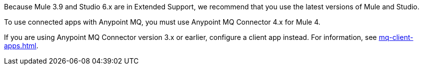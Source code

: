 //Mule Version shared
//tag::osMuleVersion[]
Because Mule 3.9 and Studio 6.x are in Extended Support, we recommend that you use the latest versions of Mule and Studio.
//end::osMuleVersion[]

//Connector 4.x Version shared
//tag::mqConnectorVersion[]
To use connected apps with Anypoint MQ, you must use Anypoint MQ Connector 4.x for Mule 4.
//end::mqConnectorVersion[]

//Connector 3.x Version shared
//tag::mqConnectorVersion3x[]
If you are using Anypoint MQ Connector version 3.x or earlier,
configure a client app instead.
For information, see
xref:mq-client-apps.adoc[].
//end::mqConnectorVersion3x[]
